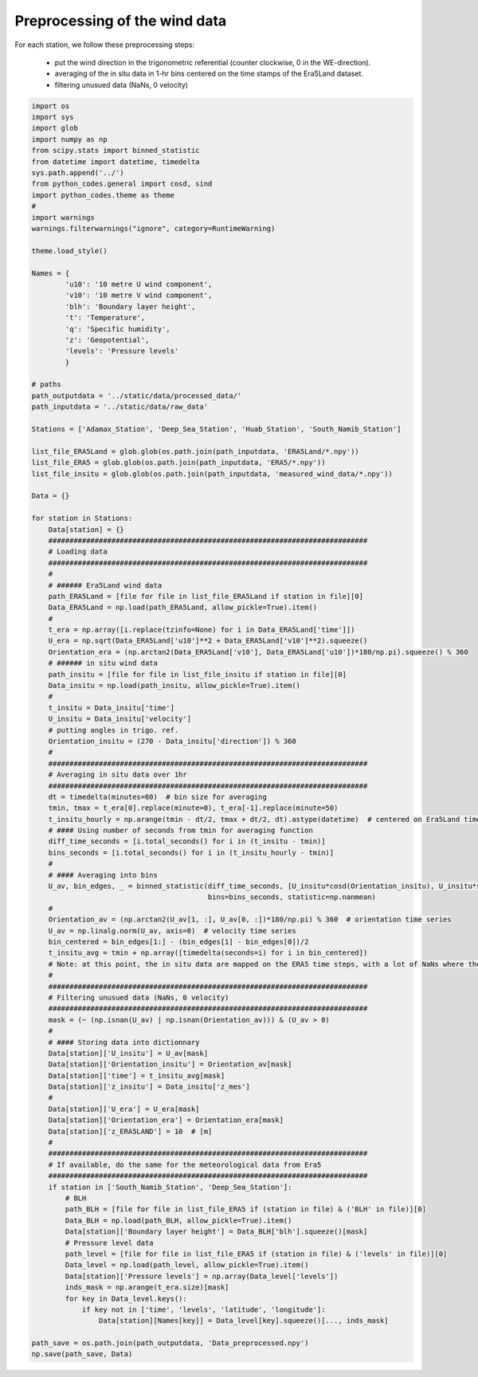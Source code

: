 
.. DO NOT EDIT.
.. THIS FILE WAS AUTOMATICALLY GENERATED BY SPHINX-GALLERY.
.. TO MAKE CHANGES, EDIT THE SOURCE PYTHON FILE:
.. "Processing/1_data_preprocessing_plot.py"
.. LINE NUMBERS ARE GIVEN BELOW.

.. only:: html

    .. note::
        :class: sphx-glr-download-link-note

        Click :ref:`here <sphx_glr_download_Processing_1_data_preprocessing_plot.py>`
        to download the full example code

.. rst-class:: sphx-glr-example-title

.. _sphx_glr_Processing_1_data_preprocessing_plot.py:


==============================
Preprocessing of the wind data
==============================

For each station, we follow these preprocessing steps:

    - put the wind direction in the trigonometric referential (counter clockwise, 0 in the WE-direction).
    - averaging of the in situ data in 1-hr bins centered on the time stamps of the Era5Land dataset.
    - filtering unusued data (NaNs, 0 velocity)

.. GENERATED FROM PYTHON SOURCE LINES 14-129







.. code-block:: default



    import os
    import sys
    import glob
    import numpy as np
    from scipy.stats import binned_statistic
    from datetime import datetime, timedelta
    sys.path.append('../')
    from python_codes.general import cosd, sind
    import python_codes.theme as theme
    #
    import warnings
    warnings.filterwarnings("ignore", category=RuntimeWarning)

    theme.load_style()

    Names = {
            'u10': '10 metre U wind component',
            'v10': '10 metre V wind component',
            'blh': 'Boundary layer height',
            't': 'Temperature',
            'q': 'Specific humidity',
            'z': 'Geopotential',
            'levels': 'Pressure levels'
            }

    # paths
    path_outputdata = '../static/data/processed_data/'
    path_inputdata = '../static/data/raw_data'

    Stations = ['Adamax_Station', 'Deep_Sea_Station', 'Huab_Station', 'South_Namib_Station']

    list_file_ERA5Land = glob.glob(os.path.join(path_inputdata, 'ERA5Land/*.npy'))
    list_file_ERA5 = glob.glob(os.path.join(path_inputdata, 'ERA5/*.npy'))
    list_file_insitu = glob.glob(os.path.join(path_inputdata, 'measured_wind_data/*.npy'))

    Data = {}

    for station in Stations:
        Data[station] = {}
        ############################################################################
        # Loading data
        ############################################################################
        #
        # ###### Era5Land wind data
        path_ERA5Land = [file for file in list_file_ERA5Land if station in file][0]
        Data_ERA5Land = np.load(path_ERA5Land, allow_pickle=True).item()
        #
        t_era = np.array([i.replace(tzinfo=None) for i in Data_ERA5Land['time']])
        U_era = np.sqrt(Data_ERA5Land['u10']**2 + Data_ERA5Land['v10']**2).squeeze()
        Orientation_era = (np.arctan2(Data_ERA5Land['v10'], Data_ERA5Land['u10'])*180/np.pi).squeeze() % 360
        # ###### in situ wind data
        path_insitu = [file for file in list_file_insitu if station in file][0]
        Data_insitu = np.load(path_insitu, allow_pickle=True).item()
        #
        t_insitu = Data_insitu['time']
        U_insitu = Data_insitu['velocity']
        # putting angles in trigo. ref.
        Orientation_insitu = (270 - Data_insitu['direction']) % 360
        #
        ############################################################################
        # Averaging in situ data over 1hr
        ############################################################################
        dt = timedelta(minutes=60)  # bin size for averaging
        tmin, tmax = t_era[0].replace(minute=0), t_era[-1].replace(minute=50)
        t_insitu_hourly = np.arange(tmin - dt/2, tmax + dt/2, dt).astype(datetime)  # centered on Era5Land time steps
        # #### Using number of seconds from tmin for averaging function
        diff_time_seconds = [i.total_seconds() for i in (t_insitu - tmin)]
        bins_seconds = [i.total_seconds() for i in (t_insitu_hourly - tmin)]
        #
        # #### Averaging into bins
        U_av, bin_edges, _ = binned_statistic(diff_time_seconds, [U_insitu*cosd(Orientation_insitu), U_insitu*sind(Orientation_insitu)],
                                              bins=bins_seconds, statistic=np.nanmean)
        #
        Orientation_av = (np.arctan2(U_av[1, :], U_av[0, :])*180/np.pi) % 360  # orientation time series
        U_av = np.linalg.norm(U_av, axis=0)  # velocity time series
        bin_centered = bin_edges[1:] - (bin_edges[1] - bin_edges[0])/2
        t_insitu_avg = tmin + np.array([timedelta(seconds=i) for i in bin_centered])
        # Note: at this point, the in situ data are mapped on the ERA5 time steps, with a lot of NaNs where there was no in situ data.
        #
        ############################################################################
        # Filtering unusued data (NaNs, 0 velocity)
        ############################################################################
        mask = (~ (np.isnan(U_av) | np.isnan(Orientation_av))) & (U_av > 0)
        #
        # #### Storing data into dictionnary
        Data[station]['U_insitu'] = U_av[mask]
        Data[station]['Orientation_insitu'] = Orientation_av[mask]
        Data[station]['time'] = t_insitu_avg[mask]
        Data[station]['z_insitu'] = Data_insitu['z_mes']
        #
        Data[station]['U_era'] = U_era[mask]
        Data[station]['Orientation_era'] = Orientation_era[mask]
        Data[station]['z_ERA5LAND'] = 10  # [m]
        #
        ############################################################################
        # If available, do the same for the meteorological data from Era5
        ############################################################################
        if station in ['South_Namib_Station', 'Deep_Sea_Station']:
            # BLH
            path_BLH = [file for file in list_file_ERA5 if (station in file) & ('BLH' in file)][0]
            Data_BLH = np.load(path_BLH, allow_pickle=True).item()
            Data[station]['Boundary layer height'] = Data_BLH['blh'].squeeze()[mask]
            # Pressure level data
            path_level = [file for file in list_file_ERA5 if (station in file) & ('levels' in file)][0]
            Data_level = np.load(path_level, allow_pickle=True).item()
            Data[station]['Pressure levels'] = np.array(Data_level['levels'])
            inds_mask = np.arange(t_era.size)[mask]
            for key in Data_level.keys():
                if key not in ['time', 'levels', 'latitude', 'longitude']:
                    Data[station][Names[key]] = Data_level[key].squeeze()[..., inds_mask]

    path_save = os.path.join(path_outputdata, 'Data_preprocessed.npy')
    np.save(path_save, Data)


.. rst-class:: sphx-glr-timing

   **Total running time of the script:** ( 0 minutes  7.462 seconds)


.. _sphx_glr_download_Processing_1_data_preprocessing_plot.py:


.. only :: html

 .. container:: sphx-glr-footer
    :class: sphx-glr-footer-example



  .. container:: sphx-glr-download sphx-glr-download-python

     :download:`Download Python source code: 1_data_preprocessing_plot.py <1_data_preprocessing_plot.py>`



  .. container:: sphx-glr-download sphx-glr-download-jupyter

     :download:`Download Jupyter notebook: 1_data_preprocessing_plot.ipynb <1_data_preprocessing_plot.ipynb>`


.. only:: html

 .. rst-class:: sphx-glr-signature

    `Gallery generated by Sphinx-Gallery <https://sphinx-gallery.github.io>`_

